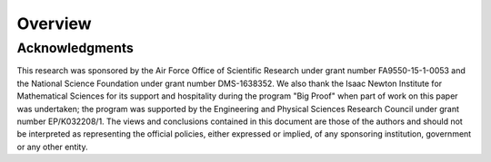 Overview
==================================


Acknowledgments
---------------

This research was sponsored by the Air Force Office of Scientific Research under
grant number FA9550-15-1-0053 and the National Science Foundation under grant
number DMS-1638352. We also thank the Isaac Newton Institute for Mathematical
Sciences for its support and hospitality during the program "Big Proof" when
part of work on this paper was undertaken; the program was supported by the
Engineering and Physical Sciences Research Council under grant number
EP/K032208/1. The views and conclusions contained in this document are those of
the authors and should not be interpreted as representing the official policies,
either expressed or implied, of any sponsoring institution, government or any
other entity.
